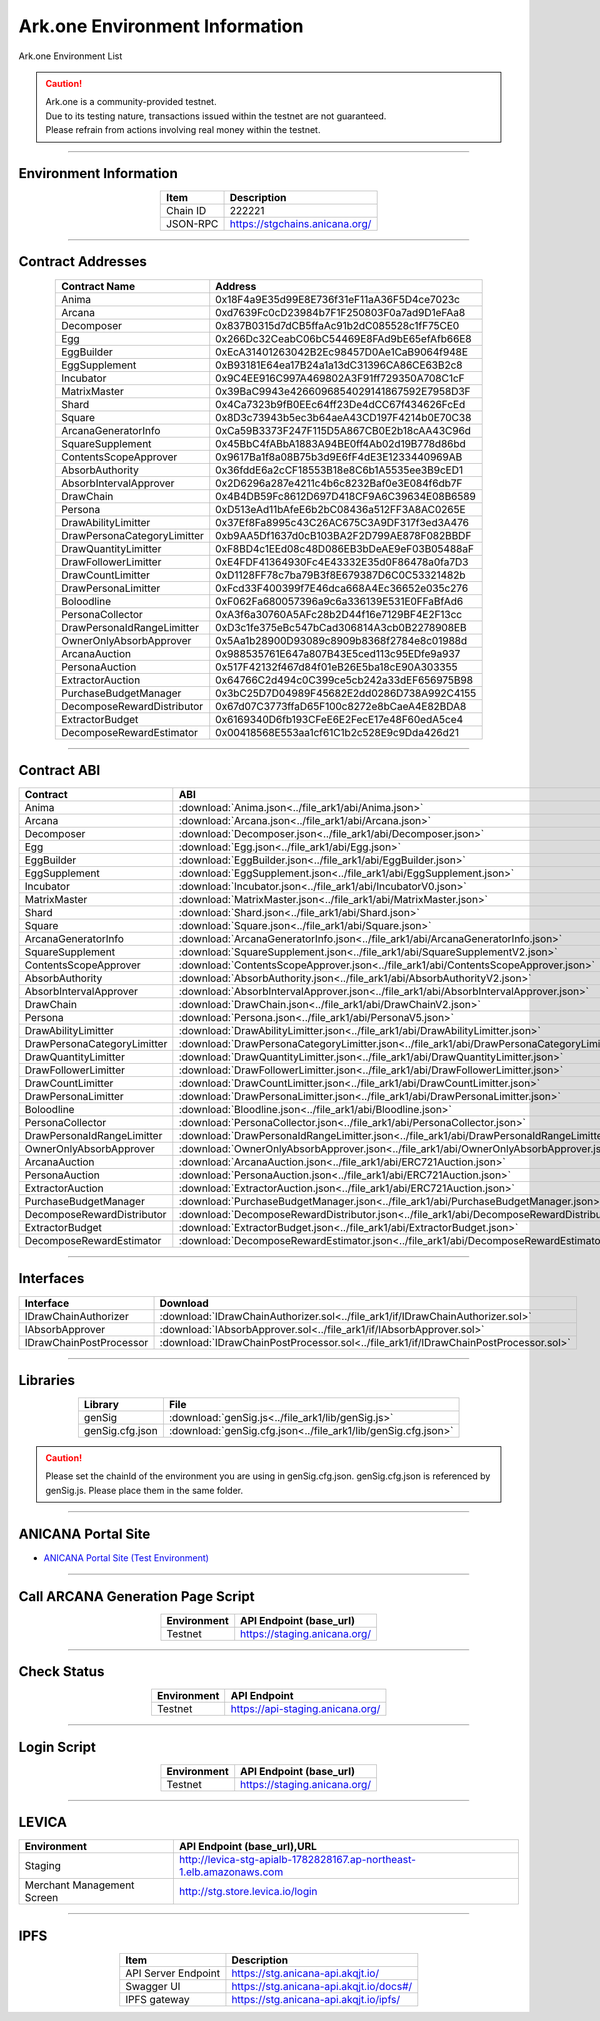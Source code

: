 ##########################################
Ark.one Environment Information
##########################################

Ark.one Environment List

.. caution::
    | Ark.one is a community-provided testnet.
    | Due to its testing nature, transactions issued within the testnet are not guaranteed.
    | Please refrain from actions involving real money within the testnet.

---------------------------------------------------------------------------------------------------------------

-------------------------
Environment Information
-------------------------

.. csv-table::
    :header-rows: 1
    :align: center

    Item, Description
    Chain ID, 222221
    JSON-RPC, "https://stgchains.anicana.org/"

-------------------------------------------------------------------

-------------------------
Contract Addresses
-------------------------

.. csv-table::
    :header-rows: 1
    :align: center

    Contract Name, Address
    Anima,                      0x18F4a9E35d99E8E736f31eF11aA36F5D4ce7023c
    Arcana,                     0xd7639Fc0cD23984b7F1F250803F0a7ad9D1eFAa8
    Decomposer,                 0x837B0315d7dCB5ffaAc91b2dC085528c1fF75CE0
    Egg,                        0x266Dc32CeabC06bC54469E8FAd9bE65efAfb66E8
    EggBuilder,                 0xEcA31401263042B2Ec98457D0Ae1CaB9064f948E
    EggSupplement,              0xB93181E64ea17B24a1a13dC31396CA86CE63B2c8
    Incubator,                  0x9C4EE916C997A469802A3F91ff729350A708C1cF
    MatrixMaster,               0x39BaC9943e4266096854029141867592E7958D3F
    Shard,                      0x4Ca7323b9fB0EEc64ff23De4dCC67f434626FcEd
    Square,                     0x8D3c73943b5ec3b64aeA43CD197F4214b0E70C38
    ArcanaGeneratorInfo,        0xCa59B3373F247F115D5A867CB0E2b18cAA43C96d
    SquareSupplement,           0x45BbC4fABbA1883A94BE0ff4Ab02d19B778d86bd
    ContentsScopeApprover,      0x9617Ba1f8a08B75b3d9E6fF4dE3E1233440969AB
    AbsorbAuthority,            0x36fddE6a2cCF18553B18e8C6b1A5535ee3B9cED1
    AbsorbIntervalApprover,     0x2D6296a287e4211c4b6c8232Baf0e3E084f6db7F
    DrawChain,                  0x4B4DB59Fc8612D697D418CF9A6C39634E08B6589
    Persona,                    0xD513eAd11bAfeE6b2bC08436a512FF3A8AC0265E
    DrawAbilityLimitter,        0x37Ef8Fa8995c43C26AC675C3A9DF317f3ed3A476
    DrawPersonaCategoryLimitter,0xb9AA5Df1637d0cB103BA2F2D799AE878F082BBDF
    DrawQuantityLimitter,       0xF8BD4c1EEd08c48D086EB3bDeAE9eF03B05488aF
    DrawFollowerLimitter,       0xE4FDF41364930Fc4E43332E35d0F86478a0fa7D3
    DrawCountLimitter,          0xD1128FF78c7ba79B3f8E679387D6C0C53321482b
    DrawPersonaLimitter,        0xFcd33F400399f7E46dca668A4Ec36652e035c276
    Boloodline,                 0xF062Fa680057396a9c6a336139E531E0FFaBfAd6
    PersonaCollector,           0xA3f6a30760A5AFc28b2D44f16e7129BF4E2F13cc
    DrawPersonaIdRangeLimitter, 0xD3c1fe375eBc547bCad306814A3cb0B2278908EB
    OwnerOnlyAbsorbApprover,    0x5Aa1b28900D93089c8909b8368f2784e8c01988d
    ArcanaAuction,              0x988535761E647a807B43E5ced113c95EDfe9a937
    PersonaAuction,             0x517F42132f467d84f01eB26E5ba18cE90A303355
    ExtractorAuction,           0x64766C2d494c0C399ce5cb242a33dEF656975B98
    PurchaseBudgetManager,      0x3bC25D7D04989F45682E2dd0286D738A992C4155
    DecomposeRewardDistributor, 0x67d07C3773ffaD65F100c8272e8bCaeA4E82BDA8
    ExtractorBudget,            0x6169340D6fb193CFeE6E2FecE17e48F60edA5ce4
    DecomposeRewardEstimator,   0x00418568E553aa1cf61C1b2c528E9c9Dda426d21

-------------------------------------------------------------------

-------------------------
Contract ABI
-------------------------

.. csv-table::
    :header-rows: 1
    :align: center

    Contract, ABI
    Anima,                       :download:`Anima.json<../file_ark1/abi/Anima.json>`
    Arcana,                      :download:`Arcana.json<../file_ark1/abi/Arcana.json>`
    Decomposer,                  :download:`Decomposer.json<../file_ark1/abi/Decomposer.json>`
    Egg,                         :download:`Egg.json<../file_ark1/abi/Egg.json>`
    EggBuilder,                  :download:`EggBuilder.json<../file_ark1/abi/EggBuilder.json>`
    EggSupplement,               :download:`EggSupplement.json<../file_ark1/abi/EggSupplement.json>`
    Incubator,                   :download:`Incubator.json<../file_ark1/abi/IncubatorV0.json>`
    MatrixMaster,                :download:`MatrixMaster.json<../file_ark1/abi/MatrixMaster.json>`
    Shard,                       :download:`Shard.json<../file_ark1/abi/Shard.json>`
    Square,                      :download:`Square.json<../file_ark1/abi/Square.json>`
    ArcanaGeneratorInfo,         :download:`ArcanaGeneratorInfo.json<../file_ark1/abi/ArcanaGeneratorInfo.json>`
    SquareSupplement,            :download:`SquareSupplement.json<../file_ark1/abi/SquareSupplementV2.json>`
    ContentsScopeApprover,       :download:`ContentsScopeApprover.json<../file_ark1/abi/ContentsScopeApprover.json>`
    AbsorbAuthority,             :download:`AbsorbAuthority.json<../file_ark1/abi/AbsorbAuthorityV2.json>`
    AbsorbIntervalApprover,      :download:`AbsorbIntervalApprover.json<../file_ark1/abi/AbsorbIntervalApprover.json>`
    DrawChain,                   :download:`DrawChain.json<../file_ark1/abi/DrawChainV2.json>`
    Persona,                     :download:`Persona.json<../file_ark1/abi/PersonaV5.json>`
    DrawAbilityLimitter,         :download:`DrawAbilityLimitter.json<../file_ark1/abi/DrawAbilityLimitter.json>`
    DrawPersonaCategoryLimitter, :download:`DrawPersonaCategoryLimitter.json<../file_ark1/abi/DrawPersonaCategoryLimitter.json>`
    DrawQuantityLimitter,        :download:`DrawQuantityLimitter.json<../file_ark1/abi/DrawQuantityLimitter.json>`
    DrawFollowerLimitter,        :download:`DrawFollowerLimitter.json<../file_ark1/abi/DrawFollowerLimitter.json>`
    DrawCountLimitter,           :download:`DrawCountLimitter.json<../file_ark1/abi/DrawCountLimitter.json>`
    DrawPersonaLimitter,         :download:`DrawPersonaLimitter.json<../file_ark1/abi/DrawPersonaLimitter.json>`
    Boloodline,                  :download:`Bloodline.json<../file_ark1/abi/Bloodline.json>`
    PersonaCollector,            :download:`PersonaCollector.json<../file_ark1/abi/PersonaCollector.json>`
    DrawPersonaIdRangeLimitter,  :download:`DrawPersonaIdRangeLimitter.json<../file_ark1/abi/DrawPersonaIdRangeLimitter.json>`
    OwnerOnlyAbsorbApprover,     :download:`OwnerOnlyAbsorbApprover.json<../file_ark1/abi/OwnerOnlyAbsorbApprover.json>`
    ArcanaAuction,               :download:`ArcanaAuction.json<../file_ark1/abi/ERC721Auction.json>`
    PersonaAuction,              :download:`PersonaAuction.json<../file_ark1/abi/ERC721Auction.json>`
    ExtractorAuction,            :download:`ExtractorAuction.json<../file_ark1/abi/ERC721Auction.json>`
    PurchaseBudgetManager,       :download:`PurchaseBudgetManager.json<../file_ark1/abi/PurchaseBudgetManager.json>`
    DecomposeRewardDistributor,  :download:`DecomposeRewardDistributor.json<../file_ark1/abi/DecomposeRewardDistributor.json>`
    ExtractorBudget,             :download:`ExtractorBudget.json<../file_ark1/abi/ExtractorBudget.json>`
    DecomposeRewardEstimator,    :download:`DecomposeRewardEstimator.json<../file_ark1/abi/DecomposeRewardEstimator.json>`


-------------------------------------------------------------------

-------------------------
Interfaces
-------------------------

.. csv-table::
    :header-rows: 1
    :align: center

    Interface, Download
    IDrawChainAuthorizer, :download:`IDrawChainAuthorizer.sol<../file_ark1/if/IDrawChainAuthorizer.sol>`
    IAbsorbApprover,      :download:`IAbsorbApprover.sol<../file_ark1/if/IAbsorbApprover.sol>`
	IDrawChainPostProcessor, :download:`IDrawChainPostProcessor.sol<../file_ark1/if/IDrawChainPostProcessor.sol>`

-------------------------------------------------------------------

-------------------------
Libraries
-------------------------

.. csv-table::
    :header-rows: 1
    :align: center

    Library, File
    genSig,          :download:`genSig.js<../file_ark1/lib/genSig.js>`
    genSig.cfg.json, :download:`genSig.cfg.json<../file_ark1/lib/genSig.cfg.json>`

.. caution:: 
   Please set the chainId of the environment you are using in genSig.cfg.json. genSig.cfg.json is referenced by genSig.js. Please place them in the same folder.

-------------------------------------------------------------------


-------------------------
ANICANA Portal Site
-------------------------

- `ANICANA Portal Site (Test Environment) <https://staging.anicana.org/>`_

------------------------------------------------------------------------------------------

------------------------------------
Call ARCANA Generation Page Script
------------------------------------

.. csv-table::
    :header-rows: 1
    :align: center

    "Environment", "API Endpoint (base_url)"
    "Testnet","https://staging.anicana.org/"

------------------------------------------------------------------------------------------

------------------------------------
Check Status
------------------------------------

.. csv-table::
    :header-rows: 1
    :align: center

    "Environment", "API Endpoint"
    "Testnet","https://api-staging.anicana.org/"

------------------------------------------------------------------------------------------

------------------------------------
Login Script
------------------------------------

.. csv-table::
    :header-rows: 1
    :align: center

    "Environment", "API Endpoint (base_url)"
    "Testnet","https://staging.anicana.org/"

-------------------------------------------------------------------

-------------------------
LEVICA
-------------------------

.. csv-table::
    :header-rows: 1
    :align: center

    "Environment", "API Endpoint (base_url),URL"
    "Staging", "http://levica-stg-apialb-1782828167.ap-northeast-1.elb.amazonaws.com"
    "Merchant Management Screen", "http://stg.store.levica.io/login"

-----------------------------------------------------------------------------------------------------------------

-------------------------
IPFS
-------------------------

.. csv-table::
    :header-rows: 1
    :align: center

    Item, Description
    API Server Endpoint, "https://stg.anicana-api.akqjt.io/"
    Swagger UI, "https://stg.anicana-api.akqjt.io/docs#/"
    IPFS gateway, "https://stg.anicana-api.akqjt.io/ipfs/"